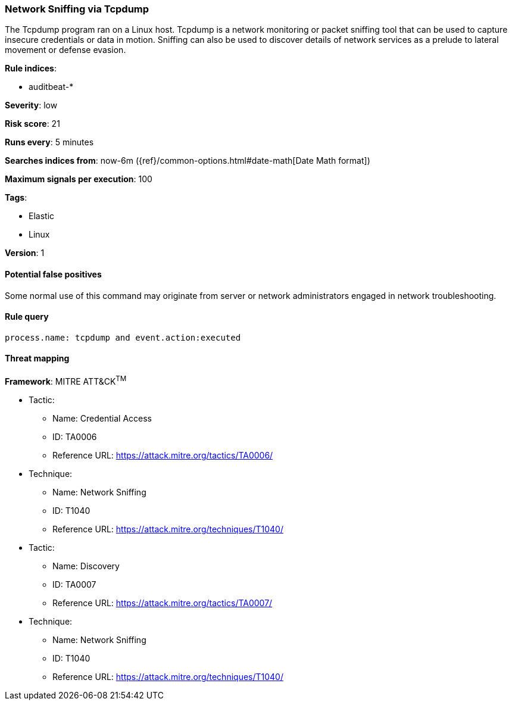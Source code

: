 [[network-sniffing-via-tcpdump]]
=== Network Sniffing via Tcpdump

The Tcpdump program ran on a Linux host. Tcpdump is a network monitoring or
packet sniffing tool that can be used to capture insecure credentials or data in
motion. Sniffing can also be used to discover details of network services as a
prelude to lateral movement or defense evasion.

*Rule indices*:

* auditbeat-*

*Severity*: low

*Risk score*: 21

*Runs every*: 5 minutes

*Searches indices from*: now-6m ({ref}/common-options.html#date-math[Date Math format])

*Maximum signals per execution*: 100

*Tags*:

* Elastic
* Linux

*Version*: 1

==== Potential false positives

Some normal use of this command may originate from server or network
administrators engaged in network troubleshooting.

==== Rule query


[source,js]
----------------------------------
process.name: tcpdump and event.action:executed
----------------------------------

==== Threat mapping

*Framework*: MITRE ATT&CK^TM^

* Tactic:
** Name: Credential Access
** ID: TA0006
** Reference URL: https://attack.mitre.org/tactics/TA0006/
* Technique:
** Name: Network Sniffing
** ID: T1040
** Reference URL: https://attack.mitre.org/techniques/T1040/


* Tactic:
** Name: Discovery
** ID: TA0007
** Reference URL: https://attack.mitre.org/tactics/TA0007/
* Technique:
** Name: Network Sniffing
** ID: T1040
** Reference URL: https://attack.mitre.org/techniques/T1040/
